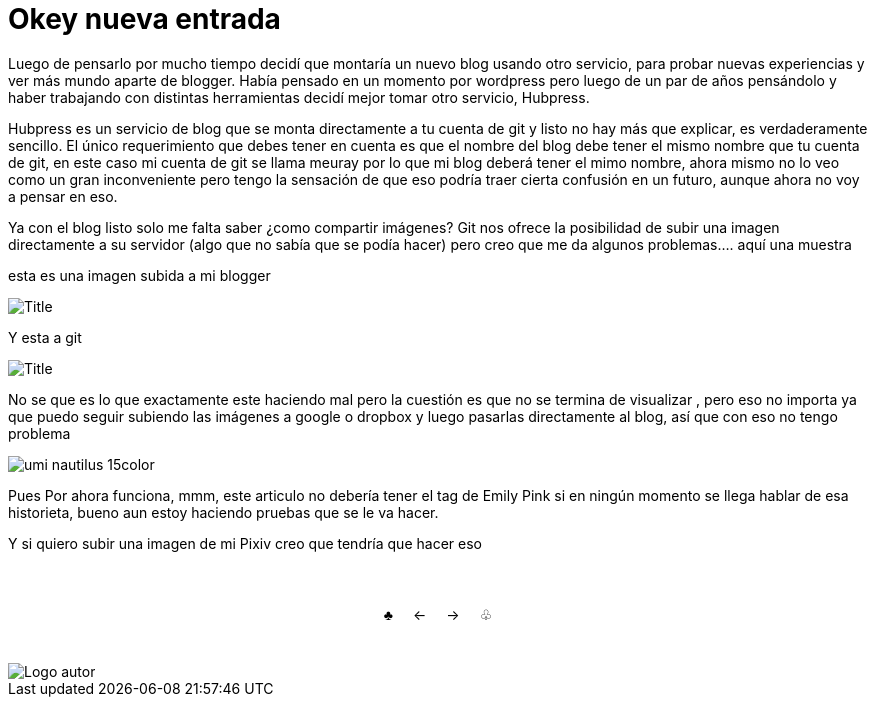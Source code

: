 = Okey nueva entrada 

:hp-tags: Emily_Pink

Luego de pensarlo por mucho tiempo decidí que montaría un nuevo blog usando otro servicio, para probar nuevas experiencias y ver más mundo aparte de blogger. Había pensado en un momento por wordpress pero luego de un par de años pensándolo y haber trabajando con distintas herramientas decidí mejor tomar otro servicio, Hubpress. 

Hubpress es un servicio de blog que se monta directamente a tu cuenta de git y listo no hay más que explicar, es verdaderamente sencillo. El único requerimiento que debes tener en cuenta es que el nombre del blog debe tener el mismo nombre que tu cuenta de git, en este caso mi cuenta de git se llama meuray por lo que mi blog deberá tener el mimo nombre, ahora mismo no lo veo como un gran inconveniente pero tengo la sensación de que eso podría traer cierta confusión en un futuro, aunque ahora no voy a pensar en eso.

Ya con el blog listo solo me falta saber ¿como compartir imágenes? Git nos ofrece la posibilidad de subir una imagen directamente a su servidor (algo que no sabía que se podía hacer) pero creo que me da algunos problemas.... aquí una muestra 

esta es una imagen subida a mi blogger


image::https://3.bp.blogspot.com/-gmlexFbfUxQ/V2UPH1r5ZkI/AAAAAAAADjc/OAvnhDrO2QsyQYuEnZ2q5rFxKmPSLCTPACLcB/s1600/Title.png[]

Y esta a git

image::meuray.github.io/images/Title.png[]

No se que es lo que exactamente este haciendo mal pero la cuestión es que no se termina de visualizar , pero eso no importa ya que puedo seguir subiendo las imágenes a google o dropbox y luego pasarlas directamente al blog, así que con eso no tengo problema 


image::https://dl.dropboxusercontent.com/u/71565615/umi_nautilus_15color.png[]

Pues Por ahora funciona, mmm, este articulo no debería tener el tag de Emily Pink si en ningún momento se llega hablar de esa historieta, bueno aun estoy haciendo pruebas que se le va hacer.



Y si quiero subir una imagen de mi Pixiv creo que tendría que hacer eso



++++
<html>
<head>
<style>
ul.pagination {
    display: inline-block;
    padding: 0;
    margin: 0;
}

ul.pagination li {display: inline;}

ul.pagination li a {
    color: black;
    float: left;
    padding: 40px 10px;
    text-decoration: none;
}
</style>
</head>
<body>
<center>
<ul class="pagination" >
  <li><a class="active" href="https://meuray.github.io/2016/07/01/El-Fantastico-Anticuario-de-Emily-Pink-01.html">♣</a></li>
  <li><a class="active" href="https://meuray.github.io/2016/07/01/El-Fantastico-Anticuario-de-Emily-Pink-01.html"> ← </a></li>
  <li><a class="active" href="https://meuray.github.io/2016/06/29/El-primer-articulo-de-este-blog-no-tendra-mucha-informacion.html#">→ </a></li>
  <li><a class="active" href="https://meuray.github.io/2016/06/29/El-primer-articulo-de-este-blog-no-tendra-mucha-informacion.html#"> ♧ </a></li>
</ul>
</center>

</body>
</html>

++++







image::https://2.bp.blogspot.com/-0-jmFiJGO1s/V3XsRCbbunI/AAAAAAAADkw/RT9bdANlWREhfBmE-6mWZpLJK7n8Yca7QCLcB/s1600/autorlogo1.png["Logo autor",align="center"]

